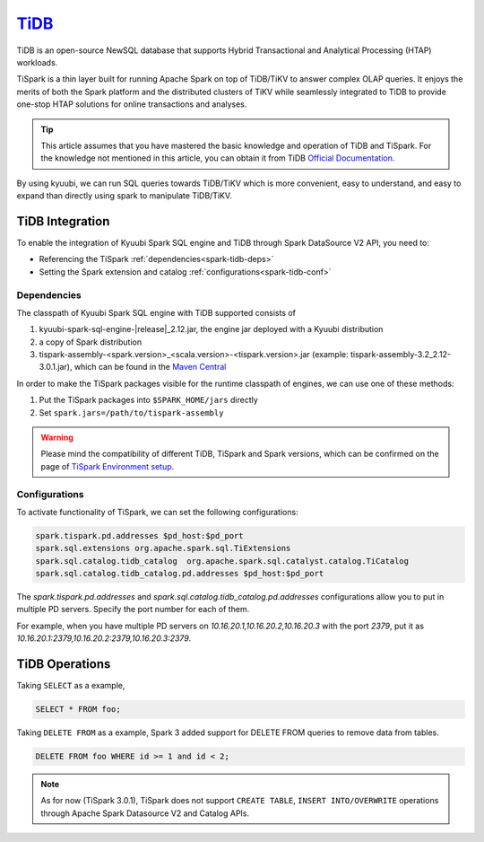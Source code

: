 .. Licensed to the Apache Software Foundation (ASF) under one or more
   contributor license agreements.  See the NOTICE file distributed with
   this work for additional information regarding copyright ownership.
   The ASF licenses this file to You under the Apache License, Version 2.0
   (the "License"); you may not use this file except in compliance with
   the License.  You may obtain a copy of the License at

..    http://www.apache.org/licenses/LICENSE-2.0

.. Unless required by applicable law or agreed to in writing, software
   distributed under the License is distributed on an "AS IS" BASIS,
   WITHOUT WARRANTIES OR CONDITIONS OF ANY KIND, either express or implied.
   See the License for the specific language governing permissions and
   limitations under the License.

`TiDB`_
==========

TiDB is an open-source NewSQL database that supports Hybrid Transactional and Analytical Processing
(HTAP) workloads.

TiSpark is a thin layer built for running Apache Spark on top of TiDB/TiKV to answer complex OLAP
queries. It enjoys the merits of both the Spark platform and the distributed clusters
of TiKV while seamlessly integrated to TiDB to provide one-stop HTAP solutions for online
transactions and analyses.

.. tip::
   This article assumes that you have mastered the basic knowledge and operation of TiDB and TiSpark.
   For the knowledge not mentioned in this article, you can obtain it from TiDB `Official Documentation`_.

By using kyuubi, we can run SQL queries towards TiDB/TiKV which is more
convenient, easy to understand, and easy to expand than directly using
spark to manipulate TiDB/TiKV.

TiDB Integration
-------------------

To enable the integration of Kyuubi Spark SQL engine and TiDB through
Spark DataSource V2 API, you need to:

- Referencing the TiSpark :ref:`dependencies<spark-tidb-deps>`
- Setting the Spark extension and catalog :ref:`configurations<spark-tidb-conf>`

.. _spark-tidb-deps:

Dependencies
************
The classpath of Kyuubi Spark SQL engine with TiDB supported consists of

1. kyuubi-spark-sql-engine-\ |release|\ _2.12.jar, the engine jar deployed with a Kyuubi distribution
2. a copy of Spark distribution
3. tispark-assembly-<spark.version>_<scala.version>-<tispark.version>.jar (example: tispark-assembly-3.2_2.12-3.0.1.jar), which can be found in the `Maven Central`_

In order to make the TiSpark packages visible for the runtime classpath of engines, we can use one of these methods:

1. Put the TiSpark packages into ``$SPARK_HOME/jars`` directly
2. Set ``spark.jars=/path/to/tispark-assembly``

.. warning::
   Please mind the compatibility of different TiDB, TiSpark and Spark versions, which can be confirmed on the page of `TiSpark Environment setup`_.

.. _spark-tidb-conf:

Configurations
**************

To activate functionality of TiSpark, we can set the following configurations:

.. code-block:: properties

   spark.tispark.pd.addresses $pd_host:$pd_port
   spark.sql.extensions org.apache.spark.sql.TiExtensions
   spark.sql.catalog.tidb_catalog  org.apache.spark.sql.catalyst.catalog.TiCatalog
   spark.sql.catalog.tidb_catalog.pd.addresses $pd_host:$pd_port

The `spark.tispark.pd.addresses` and `spark.sql.catalog.tidb_catalog.pd.addresses` configurations
allow you to put in multiple PD servers. Specify the port number for each of them.

For example, when you have multiple PD servers on `10.16.20.1,10.16.20.2,10.16.20.3` with the port `2379`,
put it as `10.16.20.1:2379,10.16.20.2:2379,10.16.20.3:2379`.

TiDB Operations
------------------

Taking ``SELECT`` as a example,

.. code-block:: sql

   SELECT * FROM foo;

Taking ``DELETE FROM`` as a example, Spark 3 added support for DELETE FROM queries to remove data from tables.

.. code-block:: sql

   DELETE FROM foo WHERE id >= 1 and id < 2;

.. note::
   As for now (TiSpark 3.0.1), TiSpark does not support ``CREATE TABLE``, ``INSERT INTO/OVERWRITE`` operations
   through Apache Spark Datasource V2 and Catalog APIs.

.. _Official Documentation: https://docs.pingcap.com/tidb/stable/overview
.. _Maven Central: https://repo1.maven.org/maven2/com/pingcap/tispark/
.. _TiSpark Environment setup: https://docs.pingcap.com/tidb/stable/tispark-overview#environment-setup